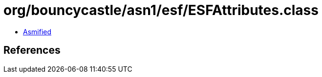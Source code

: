 = org/bouncycastle/asn1/esf/ESFAttributes.class

 - link:ESFAttributes-asmified.java[Asmified]

== References

